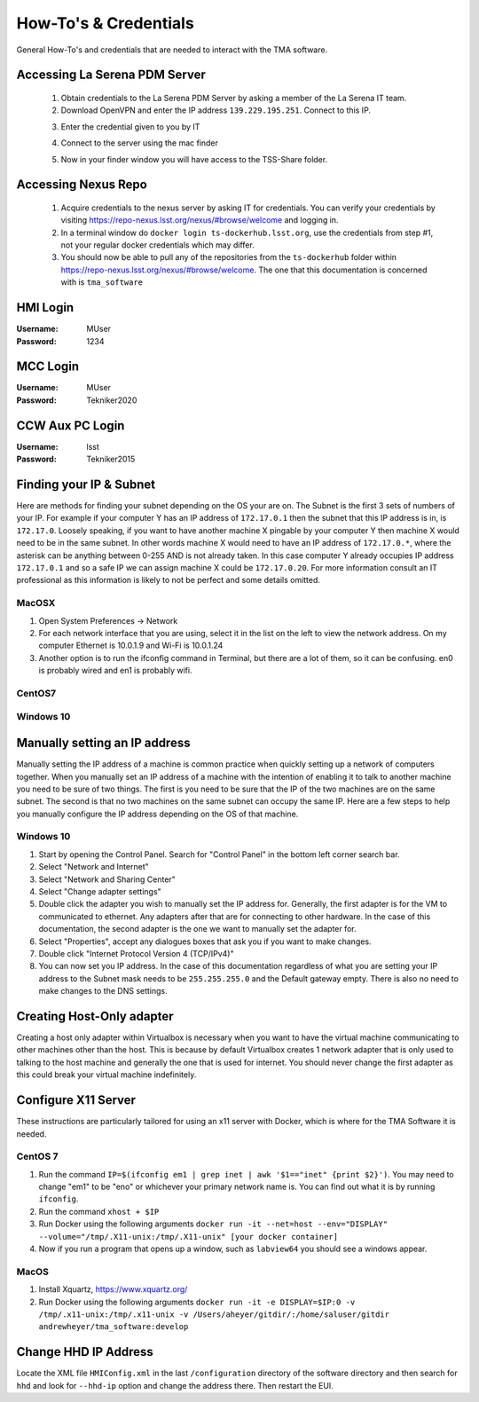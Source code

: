######################
How-To's & Credentials
######################

General How-To's and credentials that are needed to interact with the TMA software.


.. _pdm_server:

Accessing La Serena PDM Server
==============================
	
	1. Obtain credentials to the La Serena PDM Server by asking a member of the La Serena IT team.

	2. Download OpenVPN and enter the IP address ``139.229.195.251``. Connect to this IP.

	.. image:: ../../_static/images/openvpn1.png

	3. Enter the credential given to you by IT

	.. image:: ../../_static/images/openvpn2.png

	4. Connect to the server using the mac finder

	.. image:: ../../_static/images/openvpn3.png

	5. Now in your finder window you will have access to the TSS-Share folder.


.. _nexus_repo:

Accessing Nexus Repo
====================

	1. Acquire credentials to the nexus server by asking IT for credentials. You can verify your credentials by visiting https://repo-nexus.lsst.org/nexus/#browse/welcome and logging in.

	2. In a terminal window do ``docker login ts-dockerhub.lsst.org``, use the credentials from step #1, not your regular docker credentials which may differ.

	3. You should now be able to pull any of the repositories from the ``ts-dockerhub`` folder within https://repo-nexus.lsst.org/nexus/#browse/welcome. The one that this documentation is concerned with is ``tma_software``

	.. image:: ../../_static/images/nexus3server.png


.. _hmi-login:

HMI Login
=========
:Username: MUser
:Password: 1234


.. _mcc-login:

MCC Login
=========
:Username: MUser
:Password: Tekniker2020


.. _ccw-aux-pc-login:

CCW Aux PC Login
================
:Username: lsst
:Password: Tekniker2015


.. _finding-your-ip-subnet:

Finding your IP & Subnet
========================
Here are methods for finding your subnet depending on the OS your are on. The Subnet is the first 3 sets of numbers of your IP. For example if your computer Y has an IP address of ``172.17.0.1`` then the subnet that this IP address is in, is ``172.17.0``. Loosely speaking, if you want to have another machine X pingable by your computer Y then machine X would need to be in the same subnet. In other words machine X would need to have an IP address of ``172.17.0.*``, where the asterisk can be anything between 0-255 AND is not already taken. In this case computer Y already occupies IP address ``172.17.0.1`` and so a safe IP we can assign machine X could be ``172.17.0.20``. For more information consult an IT professional as this information is likely to not be perfect and some details omitted.

MacOSX
------

1. Open System Preferences -> Network
2. For each network interface that you are using, select it in the list on the left to view the network address. On my computer Ethernet is 10.0.1.9 and Wi-Fi is 10.0.1.24
3. Another option is to run the ifconfig command in Terminal, but there are a lot of them, so it can be confusing. en0 is probably wired and en1 is probably wifi.

CentOS7
-------
.. todo:: Fill out

Windows 10
----------
.. todo:: Fill out

.. _manually-setting-ip:

Manually setting an IP address
==============================

Manually setting the IP address of a machine is common practice when quickly setting up a network of computers together. When you manually set an IP address of a machine with the intention of enabling it to talk to another machine you need to be sure of two things. The first is you need to be sure that the IP of the two machines are on the same subnet. The second is that no two machines on the same subnet can occupy the same IP. Here are a few steps to help you manually configure the IP address depending on the OS of that machine.


.. _manually-setting-ip-w10:

Windows 10
----------

1) Start by opening the Control Panel. Search for "Control Panel" in the bottom left corner search bar.
2) Select "Network and Internet"
3) Select "Network and Sharing Center"
4) Select "Change adapter settings"
5) Double click the adapter you wish to manually set the IP address for. Generally, the first adapter is for the VM to communicated to ethernet.
   Any adapters after that are for connecting to other hardware.
   In the case of this documentation, the second adapter is the one we want to manually set the adapter for. 
6) Select "Properties", accept any dialogues boxes that ask you if you want to make changes. 
7) Double click "Internet Protocol Version 4 (TCP/IPv4)"
8) You can now set you IP address.
   In the case of this documentation regardless of what you are setting your IP address to the Subnet mask needs to be ``255.255.255.0`` and the Default gateway empty.
   There is also no need to make changes to the DNS settings.


Creating Host-Only adapter
==========================

Creating a host only adapter within Virtualbox is necessary when you want to have the virtual machine communicating to other machines other than the host.
This is because by default Virtualbox creates 1 network adapter that is only used to talking to the host machine and generally the one that is used for internet.
You should never change the first adapter as this could break your virtual machine indefinitely. 


.. _configure_x11:

Configure X11 Server
====================
These instructions are particularly tailored for using an x11 server with Docker, which is where for the TMA Software it is needed.

CentOS 7
--------

1) Run the command ``IP=$(ifconfig em1 | grep inet | awk '$1=="inet" {print $2}')``.
   You may need to change "em1" to be "eno" or whichever your primary network name is.
   You can find out what it is by running ``ifconfig``. 
2) Run the command ``xhost + $IP``
3) Run Docker using the following arguments ``docker run -it --net=host --env="DISPLAY" --volume="/tmp/.X11-unix:/tmp/.X11-unix" [your docker container]``
4) Now if you run a program that opens up a window, such as ``labview64`` you should see a windows appear.

MacOS
-----

1) Install Xquartz, https://www.xquartz.org/
2) Run Docker using the following arguments ``docker run -it -e DISPLAY=$IP:0 -v /tmp/.x11-unix:/tmp/.x11-unix -v /Users/aheyer/gitdir/:/home/saluser/gitdir andrewheyer/tma_software:develop``

Change HHD IP Address
=====================
Locate the XML file ``HMIConfig.xml`` in the last ``/configuration`` directory of the software directory and then search for ``hhd`` and look for ``--hhd-ip`` option and change the address there.
Then restart the EUI.


